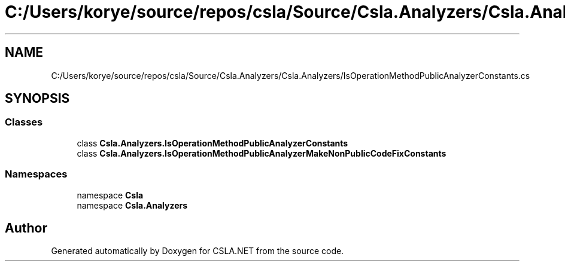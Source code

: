 .TH "C:/Users/korye/source/repos/csla/Source/Csla.Analyzers/Csla.Analyzers/IsOperationMethodPublicAnalyzerConstants.cs" 3 "Wed Jul 21 2021" "Version 5.4.2" "CSLA.NET" \" -*- nroff -*-
.ad l
.nh
.SH NAME
C:/Users/korye/source/repos/csla/Source/Csla.Analyzers/Csla.Analyzers/IsOperationMethodPublicAnalyzerConstants.cs
.SH SYNOPSIS
.br
.PP
.SS "Classes"

.in +1c
.ti -1c
.RI "class \fBCsla\&.Analyzers\&.IsOperationMethodPublicAnalyzerConstants\fP"
.br
.ti -1c
.RI "class \fBCsla\&.Analyzers\&.IsOperationMethodPublicAnalyzerMakeNonPublicCodeFixConstants\fP"
.br
.in -1c
.SS "Namespaces"

.in +1c
.ti -1c
.RI "namespace \fBCsla\fP"
.br
.ti -1c
.RI "namespace \fBCsla\&.Analyzers\fP"
.br
.in -1c
.SH "Author"
.PP 
Generated automatically by Doxygen for CSLA\&.NET from the source code\&.

